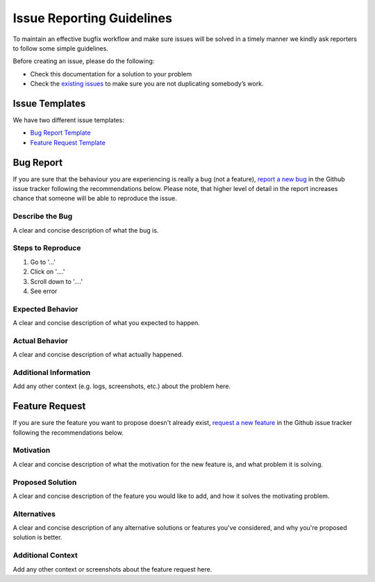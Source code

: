 **************************
Issue Reporting Guidelines
**************************

To maintain an effective bugfix workflow and make sure issues will be solved in a timely manner we kindly ask reporters to follow some simple guidelines.

Before creating an issue, please do the following:

* Check this documentation for a solution to your problem
* Check the `existing issues <https://github.com/Integreat/cms-django/issues>`_ to make sure you are not duplicating somebody’s work.


Issue Templates
===============

We have two different issue templates:

*  `Bug Report Template <https://github.com/Integreat/cms-django/blob/develop/.github/ISSUE_TEMPLATE/bug-report.md>`_
*  `Feature Request Template <https://github.com/Integreat/cms-django/blob/develop/.github/ISSUE_TEMPLATE/feature-request.md>`_


Bug Report
==========

If you are sure that the behaviour you are experiencing is really a bug (not a feature), `report a new bug <https://github.com/Integreat/cms-django/issues/new?template=bug-report.md>`_ in the Github issue tracker following the recommendations below.
Please note, that higher level of detail in the report increases chance that someone will be able to reproduce the issue.


Describe the Bug
----------------
A clear and concise description of what the bug is.


Steps to Reproduce
------------------

1. Go to '...'
2. Click on '....'
3. Scroll down to '....'
4. See error

Expected Behavior
-----------------

A clear and concise description of what you expected to happen.


Actual Behavior
---------------

A clear and concise description of what actually happened.


Additional Information
----------------------

Add any other context (e.g. logs, screenshots, etc.) about the problem here.


Feature Request
===============

If you are sure the feature you want to propose doesn't already exist, `request a new feature <https://github.com/Integreat/cms-django/issues/new?template=feature-request.md>`_ in the Github issue tracker following the recommendations below.


Motivation
----------

A clear and concise description of what the motivation for the new feature is, and what problem it is solving.


Proposed Solution
-----------------

A clear and concise description of the feature you would like to add, and how it solves the motivating problem.


Alternatives
------------

A clear and concise description of any alternative solutions or features you've considered, and why you're proposed solution is better.


Additional Context
------------------

Add any other context or screenshots about the feature request here.
